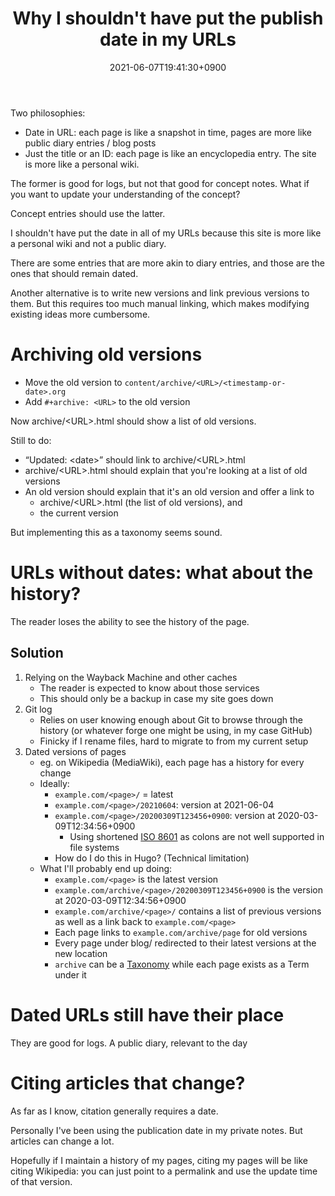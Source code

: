 #+title: Why I shouldn't have put the publish date in my URLs
#+date: 2021-06-07T19:41:30+0900
#+updated: 2021-06-12T07:52:01+0900

Two philosophies:

- Date in URL: each page is like a snapshot in time, pages are more like public diary entries / blog posts
- Just the title or an ID: each page is like an encyclopedia entry. The site is more like a personal wiki.

The former is good for logs, but not that good for concept notes. What if you want to update your understanding of the concept?

Concept entries should use the latter.

I shouldn't have put the date in all of my URLs because this site is more like a personal wiki and not a public diary.

There are some entries that are more akin to diary entries, and those are the ones that should remain dated.

Another alternative is to write new versions and link previous versions to them. But this requires too much manual linking, which makes modifying existing ideas more cumbersome.

* Archiving old versions

- Move the old version to =content/archive/<URL>/<timestamp-or-date>.org=
- Add =#+archive: <URL>= to the old version

Now archive/<URL>.html should show a list of old versions.

Still to do:

- “Updated: <date>” should link to archive/<URL>.html
- archive/<URL>.html should explain that you're looking at a list of old versions
- An old version should explain that it's an old version and offer a link to
  - archive/<URL>.html (the list of old versions), and
  - the current version

But implementing this as a taxonomy seems sound.

* URLs without dates: what about the history?

The reader loses the ability to see the history of the page.

** Solution

1. Relying on the Wayback Machine and other caches
   - The reader is expected to know about those services
   - This should only be a backup in case my site goes down
2. Git log
   - Relies on user knowing enough about Git to browse through the history (or whatever forge one might be using, in my case GitHub)
   - Finicky if I rename files, hard to migrate to from my current setup
3. Dated versions of pages
   - eg. on Wikipedia (MediaWiki), each page has a history for every change
   - Ideally:
     - =example.com/<page>/= = latest
     - =example.com/<page>/20210604=: version at 2021-06-04
     - =example.com/<page>/20200309T123456+0900=: version at 2020-03-09T12:34:56+0900
       - Using shortened [[file:iso8601.org][ISO 8601]] as colons are not well supported in file systems
     - How do I do this in Hugo? (Technical limitation)
   - What I'll probably end up doing:
     - =example.com/<page>= is the latest version
     - =example.com/archive/<page>/20200309T123456+0900= is the version at 2020-03-09T12:34:56+0900
     - =example.com/archive/<page>/= contains a list of previous versions as well as a link back to =example.com/<page>=
     - Each page links to =example.com/archive/page= for old versions
     - Every page under blog/ redirected to their latest versions at the new location
     - =archive= can be a [[file:taxonomy.org][Taxonomy]] while each page exists as a Term under it

* Dated URLs still have their place

They are good for logs. A public diary, relevant to the day
* Citing articles that change?

As far as I know, citation generally requires a date.

Personally I've been using the publication date in my private notes. But articles can change a lot.

Hopefully if I maintain a history of my pages, citing my pages will be like citing Wikipedia: you can just point to a permalink and use the update time of that version.
